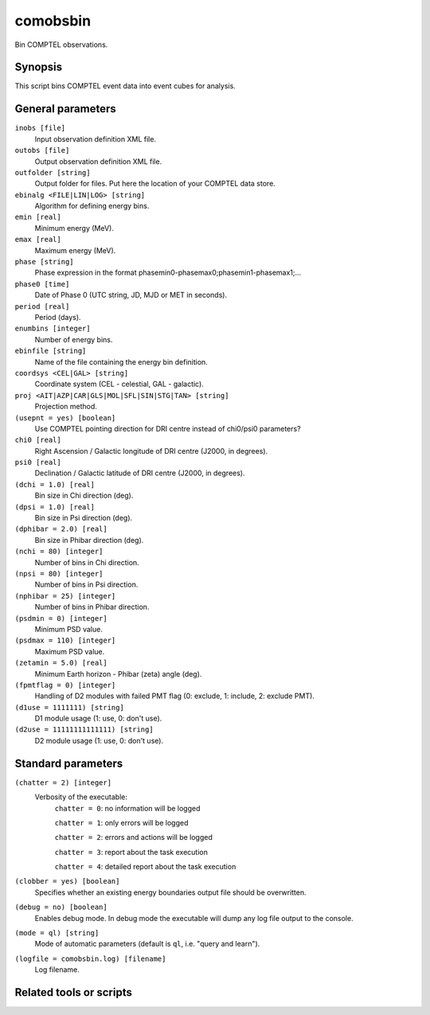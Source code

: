 .. _comobsbin:

comobsbin
=========

Bin COMPTEL observations.


Synopsis
--------

This script bins COMPTEL event data into event cubes for analysis.


General parameters
------------------

``inobs [file]``
    Input observation definition XML file.

``outobs [file]``
    Output observation definition XML file.

``outfolder [string]``
    Output folder for files. Put here the location of your COMPTEL data store.

``ebinalg <FILE|LIN|LOG> [string]``
    Algorithm for defining energy bins.

``emin [real]``
    Minimum energy (MeV).

``emax [real]``
    Maximum energy (MeV).

``phase [string]``
    Phase expression in the format phasemin0-phasemax0;phasemin1-phasemax1;...

``phase0 [time]``
    Date of Phase 0 (UTC string, JD, MJD or MET in seconds).

``period [real]``
    Period (days).

``enumbins [integer]``
    Number of energy bins.

``ebinfile [string]``
    Name of the file containing the energy bin definition.

``coordsys <CEL|GAL> [string]``
    Coordinate system (CEL - celestial, GAL - galactic).

``proj <AIT|AZP|CAR|GLS|MOL|SFL|SIN|STG|TAN> [string]``
    Projection method.

``(usepnt = yes) [boolean]``
    Use COMPTEL pointing direction for DRI centre instead of chi0/psi0 parameters?

``chi0 [real]``
    Right Ascension / Galactic longitude of DRI centre (J2000, in degrees).

``psi0 [real]``
    Declination / Galactic latitude of DRI centre (J2000, in degrees).

``(dchi = 1.0) [real]``
    Bin size in Chi direction (deg).

``(dpsi = 1.0) [real]``
    Bin size in Psi direction (deg).

``(dphibar = 2.0) [real]``
    Bin size in Phibar direction (deg).

``(nchi = 80) [integer]``
    Number of bins in Chi direction.

``(npsi = 80) [integer]``
    Number of bins in Psi direction.

``(nphibar = 25) [integer]``
    Number of bins in Phibar direction.

``(psdmin = 0) [integer]``
    Minimum PSD value.

``(psdmax = 110) [integer]``
    Maximum PSD value.

``(zetamin = 5.0) [real]``
    Minimum Earth horizon - Phibar (zeta) angle (deg).

``(fpmtflag = 0) [integer]``
    Handling of D2 modules with failed PMT flag (0: exclude, 1: include, 2: exclude PMT).

``(d1use = 1111111) [string]``
    D1 module usage (1: use, 0: don't use).

``(d2use = 11111111111111) [string]``
    D2 module usage (1: use, 0: don't use).


Standard parameters
-------------------

``(chatter = 2) [integer]``
    Verbosity of the executable:
     ``chatter = 0``: no information will be logged

     ``chatter = 1``: only errors will be logged

     ``chatter = 2``: errors and actions will be logged

     ``chatter = 3``: report about the task execution

     ``chatter = 4``: detailed report about the task execution

``(clobber = yes) [boolean]``
    Specifies whether an existing energy boundaries output file should be overwritten.

``(debug = no) [boolean]``
    Enables debug mode. In debug mode the executable will dump any log file output to the console.

``(mode = ql) [string]``
    Mode of automatic parameters (default is ``ql``, i.e. "query and learn").

``(logfile = comobsbin.log) [filename]``
    Log filename.


Related tools or scripts
------------------------

